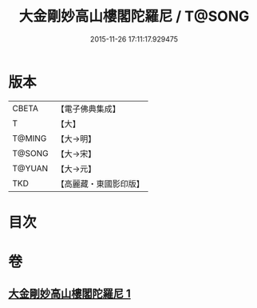 #+TITLE: 大金剛妙高山樓閣陀羅尼 / T@SONG
#+DATE: 2015-11-26 17:11:17.929475
* 版本
 |     CBETA|【電子佛典集成】|
 |         T|【大】     |
 |    T@MING|【大→明】   |
 |    T@SONG|【大→宋】   |
 |    T@YUAN|【大→元】   |
 |       TKD|【高麗藏・東國影印版】|

* 目次
* 卷
** [[file:KR6j0647_001.txt][大金剛妙高山樓閣陀羅尼 1]]
